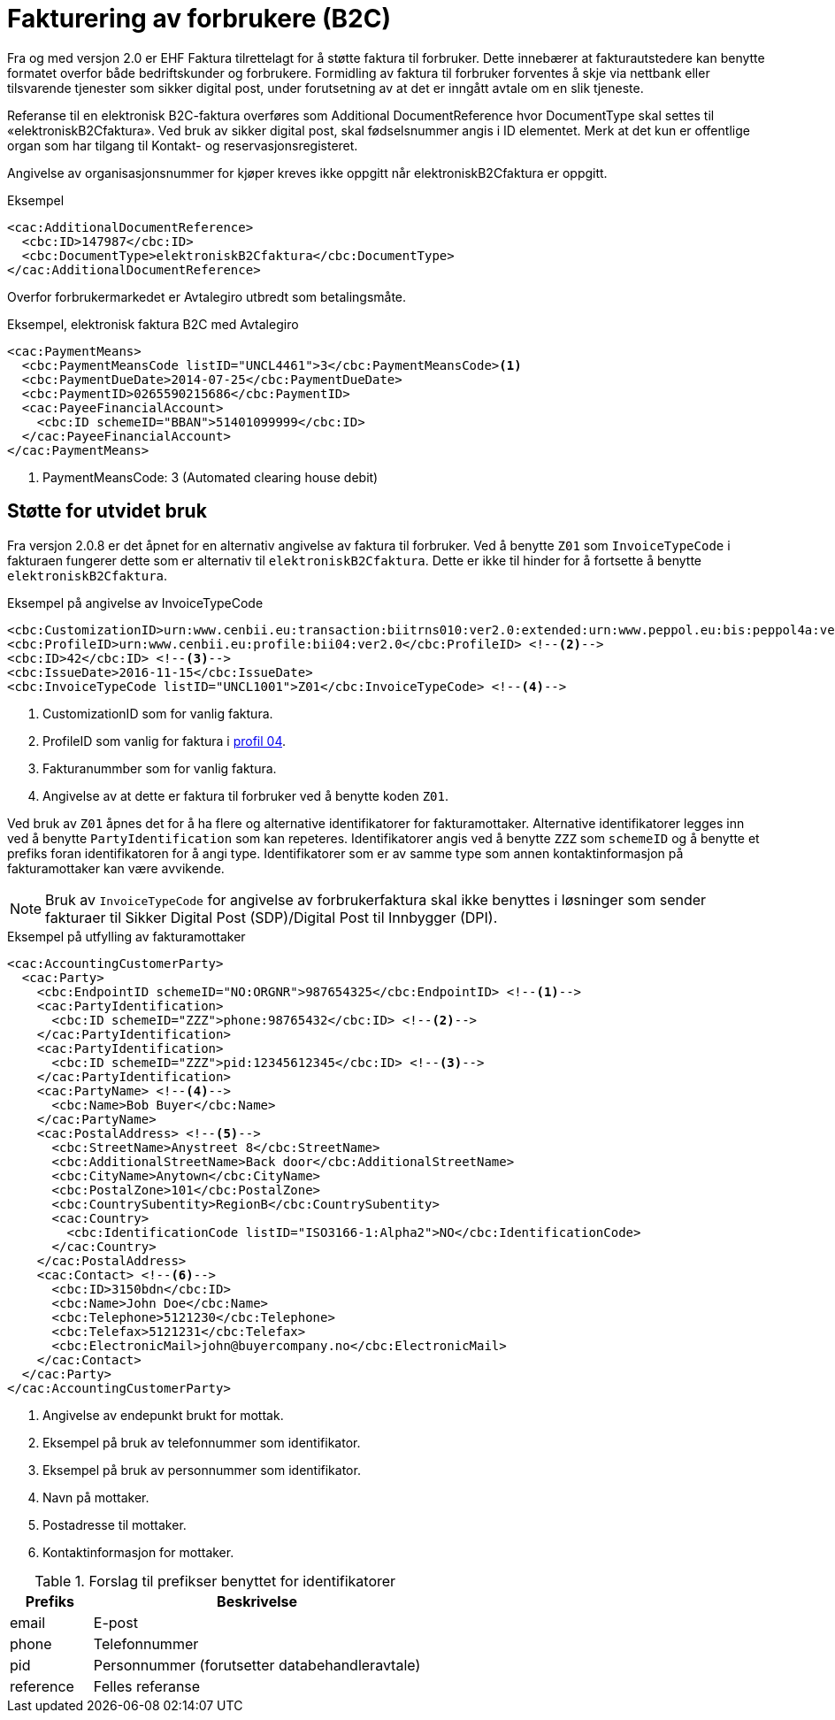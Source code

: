 = Fakturering av forbrukere (B2C)

Fra og med versjon 2.0 er EHF Faktura tilrettelagt for å støtte faktura til forbruker. Dette innebærer at fakturautstedere kan benytte formatet overfor både bedriftskunder og forbrukere. Formidling av faktura til forbruker forventes å skje via nettbank eller tilsvarende tjenester som sikker digital post, under forutsetning av at det er inngått avtale om en slik tjeneste.

Referanse til en elektronisk B2C-faktura overføres som Additional DocumentReference hvor DocumentType skal settes til «elektroniskB2Cfaktura».  Ved bruk av sikker digital post, skal fødselsnummer angis i ID elementet. Merk at det kun er offentlige organ som har tilgang til Kontakt- og reservasjonsregisteret.

Angivelse av organisasjonsnummer for kjøper kreves ikke oppgitt når elektroniskB2Cfaktura er oppgitt.

[source,xml]
.Eksempel
----
<cac:AdditionalDocumentReference>
  <cbc:ID>147987</cbc:ID>
  <cbc:DocumentType>elektroniskB2Cfaktura</cbc:DocumentType>
</cac:AdditionalDocumentReference>
----

Overfor forbrukermarkedet er Avtalegiro utbredt som betalingsmåte.

[source,xml]
.Eksempel, elektronisk faktura B2C med Avtalegiro
----
<cac:PaymentMeans>
  <cbc:PaymentMeansCode listID="UNCL4461">3</cbc:PaymentMeansCode><1>
  <cbc:PaymentDueDate>2014-07-25</cbc:PaymentDueDate>
  <cbc:PaymentID>0265590215686</cbc:PaymentID>
  <cac:PayeeFinancialAccount>
    <cbc:ID schemeID="BBAN">51401099999</cbc:ID>
  </cac:PayeeFinancialAccount>
</cac:PaymentMeans>
----
<1> PaymentMeansCode: 3 (Automated clearing house debit)

== Støtte for utvidet bruk

Fra versjon 2.0.8 er det åpnet for en alternativ angivelse av faktura til forbruker.
Ved å benytte ```Z01``` som ```InvoiceTypeCode``` i fakturaen fungerer dette som er alternativ til ```elektroniskB2Cfaktura```.
Dette er ikke til hinder for å fortsette å benytte ```elektroniskB2Cfaktura```.

[source,xml]
.Eksempel på angivelse av InvoiceTypeCode
----
<cbc:CustomizationID>urn:www.cenbii.eu:transaction:biitrns010:ver2.0:extended:urn:www.peppol.eu:bis:peppol4a:ver2.0:extended:urn:www.difi.no:ehf:faktura:ver2.0</cbc:CustomizationID> <!--1-->
<cbc:ProfileID>urn:www.cenbii.eu:profile:bii04:ver2.0</cbc:ProfileID> <!--2-->
<cbc:ID>42</cbc:ID> <!--3-->
<cbc:IssueDate>2016-11-15</cbc:IssueDate>
<cbc:InvoiceTypeCode listID="UNCL1001">Z01</cbc:InvoiceTypeCode> <!--4-->
----
<1> CustomizationID som for vanlig faktura.
<2> ProfileID som vanlig for faktura i link:#_profil_04_kun_faktura[profil 04].
<3> Fakturanummber som for vanlig faktura.
<4> Angivelse av at dette er faktura til forbruker ved å benytte koden ```Z01```.

Ved bruk av ```Z01``` åpnes det for å ha flere og alternative identifikatorer for fakturamottaker.
Alternative identifikatorer legges inn ved å benytte ```PartyIdentification``` som kan repeteres.
Identifikatorer angis ved å benytte ```ZZZ``` som ```schemeID``` og å benytte et prefiks foran identifikatoren for å angi type.
Identifikatorer som er av samme type som annen kontaktinformasjon på fakturamottaker kan være avvikende.

NOTE: Bruk av ```InvoiceTypeCode``` for angivelse av forbrukerfaktura skal ikke benyttes i løsninger som sender fakturaer til Sikker Digital Post (SDP)/Digital Post til Innbygger (DPI).

[source,xml]
.Eksempel på utfylling av fakturamottaker
----
<cac:AccountingCustomerParty>
  <cac:Party>
    <cbc:EndpointID schemeID="NO:ORGNR">987654325</cbc:EndpointID> <!--1-->
    <cac:PartyIdentification>
      <cbc:ID schemeID="ZZZ">phone:98765432</cbc:ID> <!--2-->
    </cac:PartyIdentification>
    <cac:PartyIdentification>
      <cbc:ID schemeID="ZZZ">pid:12345612345</cbc:ID> <!--3-->
    </cac:PartyIdentification>
    <cac:PartyName> <!--4-->
      <cbc:Name>Bob Buyer</cbc:Name>
    </cac:PartyName>
    <cac:PostalAddress> <!--5-->
      <cbc:StreetName>Anystreet 8</cbc:StreetName>
      <cbc:AdditionalStreetName>Back door</cbc:AdditionalStreetName>
      <cbc:CityName>Anytown</cbc:CityName>
      <cbc:PostalZone>101</cbc:PostalZone>
      <cbc:CountrySubentity>RegionB</cbc:CountrySubentity>
      <cac:Country>
        <cbc:IdentificationCode listID="ISO3166-1:Alpha2">NO</cbc:IdentificationCode>
      </cac:Country>
    </cac:PostalAddress>
    <cac:Contact> <!--6-->
      <cbc:ID>3150bdn</cbc:ID>
      <cbc:Name>John Doe</cbc:Name>
      <cbc:Telephone>5121230</cbc:Telephone>
      <cbc:Telefax>5121231</cbc:Telefax>
      <cbc:ElectronicMail>john@buyercompany.no</cbc:ElectronicMail>
    </cac:Contact>
  </cac:Party>
</cac:AccountingCustomerParty>
----
<1> Angivelse av endepunkt brukt for mottak.
<2> Eksempel på bruk av telefonnummer som identifikator.
<3> Eksempel på bruk av personnummer som identifikator.
<4> Navn på mottaker.
<5> Postadresse til mottaker.
<6> Kontaktinformasjon for mottaker.

[cols="1,4",options="header"]
.Forslag til prefikser benyttet for identifikatorer
|===
| Prefiks
| Beskrivelse

| email
| E-post

| phone
| Telefonnummer

| pid
| Personnummer (forutsetter databehandleravtale)

| reference
| Felles referanse

|===
